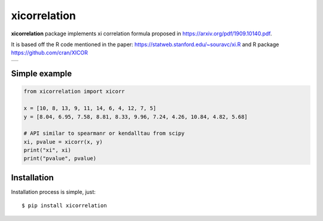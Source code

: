 xicorrelation
=============
.. image:: https://github.com/jettify/xicorrelation/workflows/CI/badge.svg
   :target: https://github.com/jettify/xicorrelation/actions?query=workflow%3ACI
   :alt: GitHub Actions status for master branch
.. image:: https://codecov.io/gh/jettify/xicorrelation/branch/master/graph/badge.svg
    :target: https://codecov.io/gh/jettify/xicorrelation
.. image:: https://img.shields.io/pypi/pyversions/xicorrelation.svg
    :target: https://pypi.org/project/xicorrelation
.. image:: https://img.shields.io/pypi/v/xicorrelation.svg
    :target: https://pypi.python.org/pypi/xicorrelation
..
.. image:: https://readthedocs.org/projects/xicorrelation/badge/?version=latest
    :target: https://xicorrelation.readthedocs.io/en/latest/?badge=latest
    :alt: Documentation Status


**xicorrelation** package implements xi correlation formula proposed in  https://arxiv.org/pdf/1909.10140.pdf.


It is based off the R code mentioned in the paper: https://statweb.stanford.edu/~souravc/xi.R and
R package https://github.com/cran/XICOR

+-----------------------------------------------------------------------------------------------+
| .. image:: https://raw.githubusercontent.com/jettify/xicorrelation/master/docs/anscombe.png   |
+-----------------------------------------------------------------------------------------------+


Simple example
--------------

.. code:: python

    from xicorrelation import xicorr

    x = [10, 8, 13, 9, 11, 14, 6, 4, 12, 7, 5]
    y = [8.04, 6.95, 7.58, 8.81, 8.33, 9.96, 7.24, 4.26, 10.84, 4.82, 5.68]

    # API similar to spearmanr or kendalltau from scipy
    xi, pvalue = xicorr(x, y)
    print("xi", xi)
    print("pvalue", pvalue)


Installation
------------
Installation process is simple, just::

    $ pip install xicorrelation
